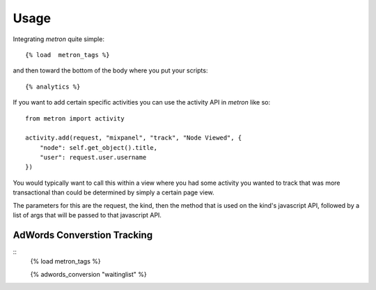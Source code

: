 .. _usage:

Usage
=====

Integrating `metron` quite simple::

    {% load  metron_tags %}

and then toward the bottom of the body where you put your scripts::

    {% analytics %}


If you want to add certain specific activities you can use the activity
API in `metron` like so::

    from metron import activity
    
    activity.add(request, "mixpanel", "track", "Node Viewed", {
        "node": self.get_object().title,
        "user": request.user.username
    })

You would typically want to call this within a view where you had some
activity you wanted to track that was more transactional than could be
determined by simply a certain page view.

The parameters for this are the request, the kind, then the method that
is used on the kind's javascript API, followed by a list of args that
will be passed to that javascript API.


AdWords Converstion Tracking
----------------------------

::
    {% load metron_tags %}
    
    {% adwords_conversion "waitinglist" %}

